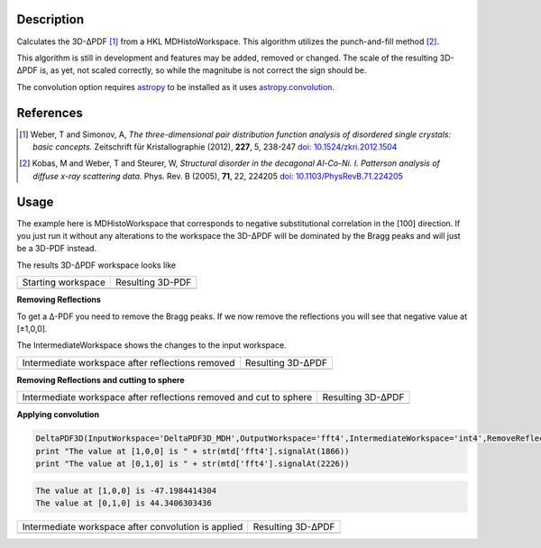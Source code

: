 
.. algorithm::

.. summary::

.. alias::

.. properties::

Description
-----------

Calculates the 3D-ΔPDF [#f1]_ from a HKL MDHistoWorkspace. This
algorithm utilizes the punch-and-fill method [#f2]_.

This algorithm is still in development and features may be added,
removed or changed. The scale of the resulting 3D-ΔPDF is, as yet, not
scaled correctly, so while the magnitube is not correct the sign
should be.

The convolution option requires `astropy
<http://docs.astropy.org/en/stable/index.html>`_ to be installed as it
uses `astropy.convolution
<http://docs.astropy.org/en/stable/convolution/>`_.

References
----------

.. [#f1] Weber, T and Simonov, A, *The three-dimensional pair distribution function analysis of disordered single crystals: basic concepts.* Zeitschrift für Kristallographie (2012), **227**, 5, 238-247
   `doi: 10.1524/zkri.2012.1504 <https://doi.org/10.1524/zkri.2012.1504>`_

.. [#f2] Kobas, M and Weber, T and Steurer, W, *Structural disorder in the decagonal Al-Co-Ni. I. Patterson analysis of diffuse x-ray scattering data.* Phys. Rev. B (2005), **71**, 22, 224205
   `doi: 10.1103/PhysRevB.71.224205 <https://doi.org/10.1103/PhysRevB.71.224205>`_


Usage
-----
.. testsetup:: *

   # Create a fake workspace to test
   DeltaPDF3D_MDE = CreateMDWorkspace(Dimensions='3', Extents='-3.1,3.1,-3.1,3.1,-0.1,0.1', Names='[H,0,0],[0,K,0],[0,0,L]',
                                      Units='rlu,rlu,rlu', SplitInto='4',Frames='HKL,HKL,HKL')
   # Add some Bragg peaks
   for h in range(-3,4):
      for k in range(-3,4):
         FakeMDEventData(DeltaPDF3D_MDE, PeakParams='100,'+str(h)+','+str(k)+',0,0.1', RandomSeed='1337')
   # Add addiontal peaks on [0.5,0.5,0.5] type positions
   # This would correspond to negative substitutional correlations
   for h in range(-3,4):
      for k in [-2.5,-1.5,-0.5,0.5,1.5,2.5]:
         FakeMDEventData(DeltaPDF3D_MDE, PeakParams='20,'+str(h)+','+str(k)+',0,0.1', RandomSeed='13337')
   # Create MHHistoWorkspace
   BinMD(InputWorkspace='DeltaPDF3D_MDE', AlignedDim0='[H,0,0],-3.05,3.05,61', AlignedDim1='[0,K,0],-3.05,3.05,61',
         AlignedDim2='[0,0,L],-0.1,0.1,1', OutputWorkspace='DeltaPDF3D_MDH')


The example here is MDHistoWorkspace that corresponds to negative
substitutional correlation in the [100] direction. If you just run it
without any alterations to the workspace the 3D-ΔPDF will be
dominated by the Bragg peaks and will just be a 3D-PDF instead.

.. testcode:: fft1

   DeltaPDF3D(InputWorkspace='DeltaPDF3D_MDH',OutputWorkspace='fft',RemoveReflections=False,Convolution=False)
   print "The value at [1,0,0] is " + str(mtd['fft'].signalAt(1866))
   print "The value at [0,1,0] is " + str(mtd['fft'].signalAt(2226))

.. testoutput:: fft1

   The value at [1,0,0] is 3387.04136293
   The value at [0,1,0] is 4897.9271258

The results 3D-ΔPDF workspace looks like

+--------------------+--------------------+
| Starting workspace | Resulting 3D-PDF   |
+--------------------+--------------------+
| |int1|             | |fft1|             |
+--------------------+--------------------+

.. |fft1| image:: /images/DeltaPDF3D_fft1.png
   :width: 100%
.. |int1| image:: /images/DeltaPDF3D_testWS.png
   :width: 100%

**Removing Reflections**

To get a Δ-PDF you need to remove the Bragg peaks. If we now
remove the reflections you will see that negative value at [±1,0,0].

The IntermediateWorkspace shows the changes to the input workspace.

.. testcode:: fft2

   DeltaPDF3D(InputWorkspace='DeltaPDF3D_MDH',OutputWorkspace='fft2',IntermediateWorkspace='int2',RemoveReflections=True,Width=0.2,Convolution=False)
   print "The value at [1,0,0] is " + str(mtd['fft2'].signalAt(1866))
   print "The value at [0,1,0] is " + str(mtd['fft2'].signalAt(2226))

.. testoutput:: fft2

   The value at [1,0,0] is -747.667269337
   The value at [0,1,0] is 702.398706081

+--------------------------------------------------+--------------------------------------------------+
| Intermediate workspace after reflections removed | Resulting 3D-ΔPDF                                |
+--------------------------------------------------+--------------------------------------------------+
| |int2|                                           | |fft2|                                           |
+--------------------------------------------------+--------------------------------------------------+

.. |fft2| image:: /images/DeltaPDF3D_fft2.png
   :width: 100%
.. |int2| image:: /images/DeltaPDF3D_int2.png
   :width: 100%

**Removing Reflections and cutting to sphere**

.. testcode:: fft3

   DeltaPDF3D(InputWorkspace='DeltaPDF3D_MDH',OutputWorkspace='fft3',IntermediateWorkspace='int3',RemoveReflections=True,Width=0.2,CutSphere=True,SphereMax=3,Convolution=False)
   print "The value at [1,0,0] is " + str(mtd['fft3'].signalAt(1866))
   print "The value at [0,1,0] is " + str(mtd['fft3'].signalAt(2226))

.. testoutput:: fft3

   The value at [1,0,0] is -510.901314412
   The value at [0,1,0] is 483.25284719

+--------------------------------------------------------------------+--------------------------------------------------------------------+
| Intermediate workspace after reflections removed and cut to sphere | Resulting 3D-ΔPDF                                                  |
+--------------------------------------------------------------------+--------------------------------------------------------------------+
| |int3|                                                             | |fft3|                                                             |
+--------------------------------------------------------------------+--------------------------------------------------------------------+

.. |fft3| image:: /images/DeltaPDF3D_fft3.png
   :width: 100%
.. |int3| image:: /images/DeltaPDF3D_int3.png
   :width: 100%

**Applying convolution**

.. code-block:: python

   DeltaPDF3D(InputWorkspace='DeltaPDF3D_MDH',OutputWorkspace='fft4',IntermediateWorkspace='int4',RemoveReflections=True,Width=0.2,CutSphere=True,SphereMax=3,Convolution=True)
   print "The value at [1,0,0] is " + str(mtd['fft4'].signalAt(1866))
   print "The value at [0,1,0] is " + str(mtd['fft4'].signalAt(2226))

.. code-block:: none

   The value at [1,0,0] is -47.1984414304
   The value at [0,1,0] is 44.3406303436

+-----------------------------------------------------+-----------------------------------------------------+
| Intermediate workspace after convolution is applied | Resulting 3D-ΔPDF                                   |
+-----------------------------------------------------+-----------------------------------------------------+
| |int4|                                              | |fft4|                                              |
+-----------------------------------------------------+-----------------------------------------------------+

.. |fft4| image:: /images/DeltaPDF3D_fft4.png
   :width: 100%
.. |int4| image:: /images/DeltaPDF3D_int4.png
   :width: 100%

.. categories::

.. sourcelink::
